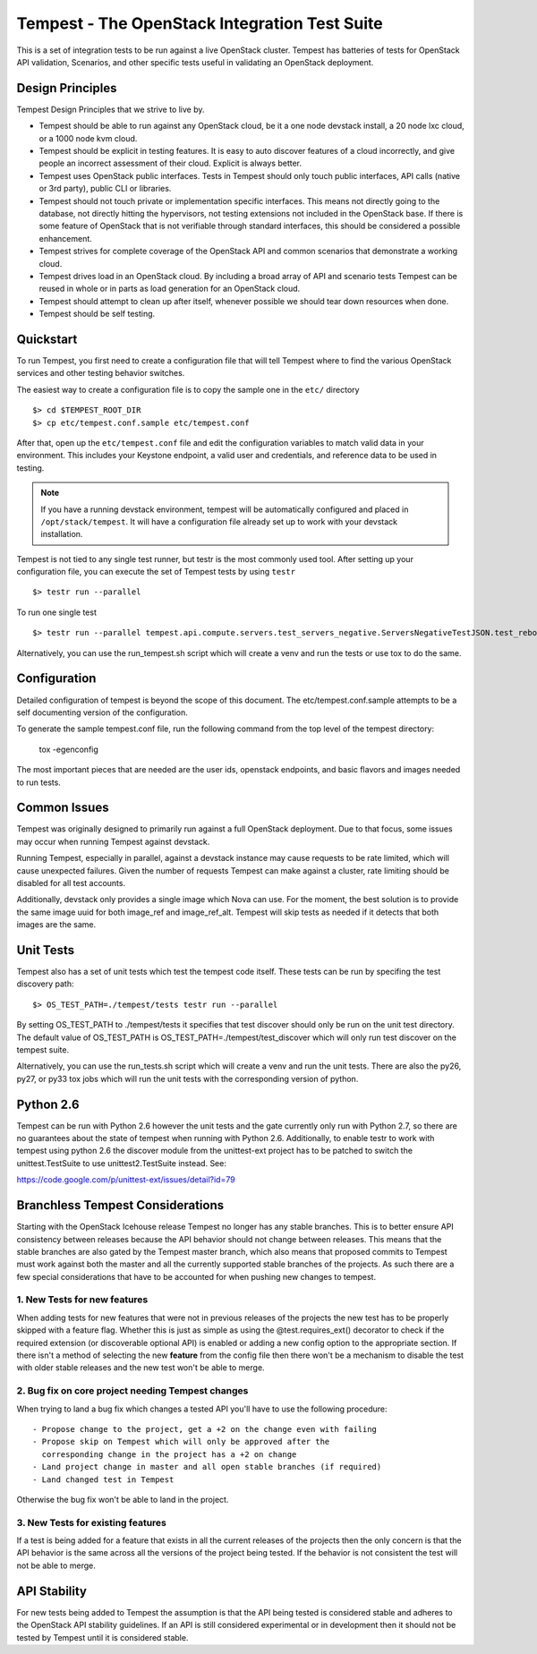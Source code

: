 Tempest - The OpenStack Integration Test Suite
==============================================

This is a set of integration tests to be run against a live OpenStack
cluster. Tempest has batteries of tests for OpenStack API validation,
Scenarios, and other specific tests useful in validating an OpenStack
deployment.

Design Principles
-----------------
Tempest Design Principles that we strive to live by.

- Tempest should be able to run against any OpenStack cloud, be it a
  one node devstack install, a 20 node lxc cloud, or a 1000 node kvm
  cloud.
- Tempest should be explicit in testing features. It is easy to auto
  discover features of a cloud incorrectly, and give people an
  incorrect assessment of their cloud. Explicit is always better.
- Tempest uses OpenStack public interfaces. Tests in Tempest should
  only touch public interfaces, API calls (native or 3rd party),
  public CLI or libraries.
- Tempest should not touch private or implementation specific
  interfaces. This means not directly going to the database, not
  directly hitting the hypervisors, not testing extensions not
  included in the OpenStack base. If there is some feature of
  OpenStack that is not verifiable through standard interfaces, this
  should be considered a possible enhancement.
- Tempest strives for complete coverage of the OpenStack API and
  common scenarios that demonstrate a working cloud.
- Tempest drives load in an OpenStack cloud. By including a broad
  array of API and scenario tests Tempest can be reused in whole or in
  parts as load generation for an OpenStack cloud.
- Tempest should attempt to clean up after itself, whenever possible
  we should tear down resources when done.
- Tempest should be self testing.

Quickstart
----------

To run Tempest, you first need to create a configuration file that
will tell Tempest where to find the various OpenStack services and
other testing behavior switches.

The easiest way to create a configuration file is to copy the sample
one in the ``etc/`` directory ::

    $> cd $TEMPEST_ROOT_DIR
    $> cp etc/tempest.conf.sample etc/tempest.conf

After that, open up the ``etc/tempest.conf`` file and edit the
configuration variables to match valid data in your environment.
This includes your Keystone endpoint, a valid user and credentials,
and reference data to be used in testing.

.. note::

    If you have a running devstack environment, tempest will be
    automatically configured and placed in ``/opt/stack/tempest``. It
    will have a configuration file already set up to work with your
    devstack installation.

Tempest is not tied to any single test runner, but testr is the most commonly
used tool. After setting up your configuration file, you can execute
the set of Tempest tests by using ``testr`` ::

    $> testr run --parallel

To run one single test  ::

    $> testr run --parallel tempest.api.compute.servers.test_servers_negative.ServersNegativeTestJSON.test_reboot_non_existent_server

Alternatively, you can use the run_tempest.sh script which will create a venv
and run the tests or use tox to do the same.

Configuration
-------------

Detailed configuration of tempest is beyond the scope of this
document. The etc/tempest.conf.sample attempts to be a self
documenting version of the configuration.

To generate the sample tempest.conf file, run the following
command from the top level of the tempest directory:

  tox -egenconfig

The most important pieces that are needed are the user ids, openstack
endpoints, and basic flavors and images needed to run tests.

Common Issues
-------------

Tempest was originally designed to primarily run against a full OpenStack
deployment. Due to that focus, some issues may occur when running Tempest
against devstack.

Running Tempest, especially in parallel, against a devstack instance may
cause requests to be rate limited, which will cause unexpected failures.
Given the number of requests Tempest can make against a cluster, rate limiting
should be disabled for all test accounts.

Additionally, devstack only provides a single image which Nova can use.
For the moment, the best solution is to provide the same image uuid for
both image_ref and image_ref_alt. Tempest will skip tests as needed if it
detects that both images are the same.

Unit Tests
----------

Tempest also has a set of unit tests which test the tempest code itself. These
tests can be run by specifing the test discovery path::

    $> OS_TEST_PATH=./tempest/tests testr run --parallel

By setting OS_TEST_PATH to ./tempest/tests it specifies that test discover
should only be run on the unit test directory. The default value of OS_TEST_PATH
is OS_TEST_PATH=./tempest/test_discover which will only run test discover on the
tempest suite.

Alternatively, you can use the run_tests.sh script which will create a venv and
run the unit tests. There are also the py26, py27, or py33 tox jobs which will
run the unit tests with the corresponding version of python.

Python 2.6
----------

Tempest can be run with Python 2.6 however the unit tests and the gate
currently only run with Python 2.7, so there are no guarantees about the state
of tempest when running with Python 2.6. Additionally, to enable testr to work
with tempest using python 2.6 the discover module from the unittest-ext
project has to be patched to switch the unittest.TestSuite to use
unittest2.TestSuite instead. See:

https://code.google.com/p/unittest-ext/issues/detail?id=79

Branchless Tempest Considerations
---------------------------------

Starting with the OpenStack Icehouse release Tempest no longer has any stable
branches. This is to better ensure API consistency between releases because
the API behavior should not change between releases. This means that the stable
branches are also gated by the Tempest master branch, which also means that
proposed commits to Tempest must work against both the master and all the
currently supported stable branches of the projects. As such there are a few
special considerations that have to be accounted for when pushing new changes
to tempest.

1. New Tests for new features
^^^^^^^^^^^^^^^^^^^^^^^^^^^^^

When adding tests for new features that were not in previous releases of the
projects the new test has to be properly skipped with a feature flag. Whether
this is just as simple as using the @test.requires_ext() decorator to check
if the required extension (or discoverable optional API) is enabled or adding
a new config option to the appropriate section. If there isn't a method of
selecting the new **feature** from the config file then there won't be a
mechanism to disable the test with older stable releases and the new test won't
be able to merge.

2. Bug fix on core project needing Tempest changes
^^^^^^^^^^^^^^^^^^^^^^^^^^^^^^^^^^^^^^^^^^^^^^^^^^

When trying to land a bug fix which changes a tested API you'll have to use the
following procedure::

    - Propose change to the project, get a +2 on the change even with failing
    - Propose skip on Tempest which will only be approved after the
      corresponding change in the project has a +2 on change
    - Land project change in master and all open stable branches (if required)
    - Land changed test in Tempest

Otherwise the bug fix won't be able to land in the project.

3. New Tests for existing features
^^^^^^^^^^^^^^^^^^^^^^^^^^^^^^^^^^

If a test is being added for a feature that exists in all the current releases
of the projects then the only concern is that the API behavior is the same
across all the versions of the project being tested. If the behavior is not
consistent the test will not be able to merge.

API Stability
-------------

For new tests being added to Tempest the assumption is that the API being
tested is considered stable and adheres to the OpenStack API stability
guidelines. If an API is still considered experimental or in development then
it should not be tested by Tempest until it is considered stable.
